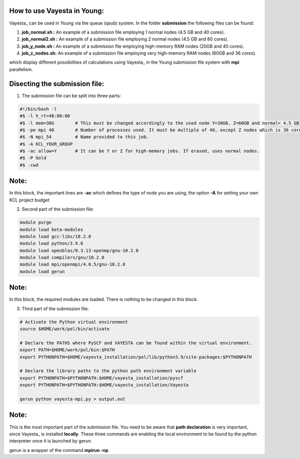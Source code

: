 How to use Vayesta in Young:
==============================

Vayesta_ can be used in Young via the queue (qsub) system. In the folder **submission** the following files can be found:


1. **job_normal.sh :** An example of a submission file employing 1 normal nodes (4.5 GB and 40 cores).

2. **job_normal2.sh :** An example of a submission file employing 2 normal nodes (4.5 GB and 80 cores).

3. **job_y_node.sh :** An example of a submission file employing high-memory RAM nodes (20GB and 40 cores).

4. **job_z_nodes.sh:** An example of a submission file employing very high-memory RAM nodes (60GB and 36 cores).

which display different possibilities of calculations using Vayesta_ in the Young submission file system with **mpi** parallelism.

Disecting the submission file:
=================================

1. The submission file can be split into three parts:

.. code-block:: bash

  #!/bin/bash -l                                                                                                                                     
  #$ -l h_rt=48:00:00                                                                                                                                 
  #$ -l mem=30G        # This must be changed accordingly to the used node Y=30GB, Z=60GB and normal= 4.5 GB                                             
  #$ -pe mpi 40        # Number of processes used. It must be multiple of 40, except Z nodes which is 36 cores instead.                                   
  #$ -N mpi_54         # Name provided to this job.                                                                                                       
  #$ -A KCL_YOUR_GROUP                                                                                                      
  #$ -ac allow=Y       # It can be Y or Z for high-memory jobs. If erased, uses normal nodes.                                                    
  #$ -P Gold                                                       
  #$ -cwd                                                                                                                                                
  
Note:
=======

In this block, the important lines are **-ac** which defines the type of node you are using, the option **-A** for setting your
own KCL project budget 

2. Second part of the submission file:

.. code-block:: bash

  module purge
  module load beta-modules
  module load gcc-libs/10.2.0
  module load python/3.9.6
  module load openblas/0.3.13-openmp/gnu-10.2.0
  module load compilers/gnu/10.2.0
  module load mpi/openmpi/4.0.5/gnu-10.2.0
  module load gerun

Note:
=======

In this block, the required modules are loaded. There is nothing to be changed in this block.

3. Third part of the submission file:

.. code-block:: bash

  # Activate the Python virtual environment
  source $HOME/work/pol/bin/activate

  # Declare the PATHS where PySCF and VAYESTA can be found within the virtual environment.
  export PATH=$HOME/work/pol/bin:$PATH
  export PYTHONPATH=$HOME/vayesta_installation/pol/lib/python3.9/site-packages:$PYTHONPATH

  # Declare the library paths to the python path environment variable
  export PYTHONPATH=$PYTHONPATH:$HOME/vayesta_installation/pyscf
  export PYTHONPATH=$PYTHONPATH:$HOME/vayesta_installation/Vayesta

  gerun python vayesta-mpi.py > output.out

Note:
=======

This is the most important part of the submission file. You need to be aware that **path declaration** is very important, since Vayesta_ is installed
**locally**. These three commands are enabling the local environment to be found by the python interpreter once it is launched by gerun. 

gerun is a wrapper of the command **mpirun -np**.  
